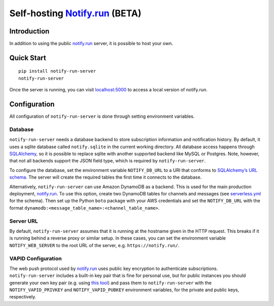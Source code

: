 Self-hosting `Notify.run <https://notify.run/>`__ (BETA)
========================================================

Introduction
------------

In addition to using the public `notify.run <https://notify.run/>`__ server, it is possible to host your own.

Quick Start
-----------

::

    pip install notify-run-server
    notify-run-server

Once the server is running, you can visit `localhost:5000 <http://localhost:5000>`_ to access a local version of notify.run.

Configuration
-------------

All configuration of ``notify-run-server`` is done through setting environment variables.

Database
~~~~~~~~

``notify-run-server`` needs a database backend to store subscription information and notification history. By default, it uses a sqlite database called ``notify.sqlite`` in the current working directory. All database access happens through `SQLAlchemy <https://www.sqlalchemy.org/>`_, so it is possible to replace sqlite with another supported backend like MySQL or Postgres. Note, however, that not all backends support the JSON field type, which is required by ``notify-run-server``.

To configure the database, set the environment variable ``NOTIFY_DB_URL`` to a URI that conforms to `SQLAlchemy’s URL schema <https://docs.sqlalchemy.org/en/13/core/engines.html#database-urls>`_. The server will create the required tables the first time it connects to the database.

Alternatively, ``notify-run-server`` can use Amazon DynamoDB as a backend. This is used for the main production deployment, `notify.run <https://notify.run>`__. To use this option, create two DynamoDB tables for channels and messages (see `serverless.yml <https://github.com/paulgb/notify.run/blob/master/deployment/serverless.yml>`_ for the schema). Then set up the Python ``boto`` package with your AWS credentials and set the ``NOTIFY_DB_URL`` with the format ``dynamodb:<message_table_name>:<channel_table_name>``.

Server URL
~~~~~~~~~~

By default, ``notify-run-server`` assumes that it is running at the hostname given in the HTTP request. This breaks if it is running behind a reverse proxy or similar setup. In these cases, you can set the environment variable ``NOTIFY_WEB_SERVER`` to the root URL of the server, e.g. ``https://notify.run/``.

VAPID Configuration
~~~~~~~~~~~~~~~~~~~

The web push protocol used by `notify.run <http://notify.run>`__ uses public key encryption to authenticate subscriptions. ``notify-run-server`` includes a built-in key pair that is fine for personal use, but for public instances you should generate your own key pair (e.g. using `this tool <https://github.com/web-push-libs/web-push#command-line>`_) and pass them to ``notify-run-server`` with the ``NOTIFY_VAPID_PRIVKEY`` and ``NOTIFY_VAPID_PUBKEY`` environment variables, for the private and public keys, respectively.
